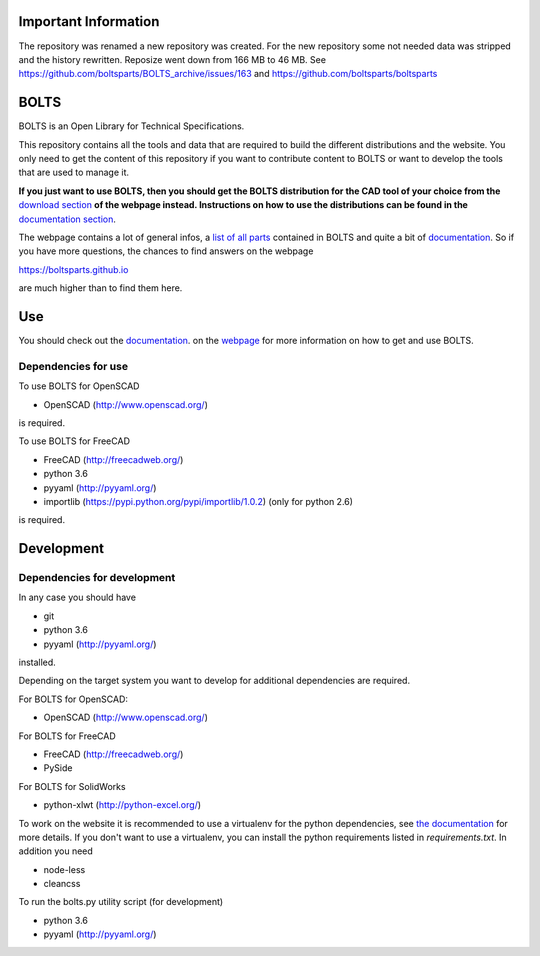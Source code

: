 Important Information
=====================

The repository was renamed a new repository was created. For the new repository
some not needed data was stripped and the history rewritten. Reposize went down
from 166 MB to 46 MB. See https://github.com/boltsparts/BOLTS_archive/issues/163
and https://github.com/boltsparts/boltsparts

BOLTS
=====

BOLTS is an Open Library for Technical Specifications.

This repository contains all the tools and data that are required to build the
different distributions and the website. You only need to get the content of
this repository if you want to contribute content to BOLTS or want to develop
the tools that are used to manage it.

**If you just want to use BOLTS, then you should get the BOLTS distribution
for the CAD tool of your choice from the**
`download section <https://boltsparts.github.io/en/downloads.html>`_
**of the webpage instead. Instructions on how to use the distributions can be
found in the**
`documentation section <https://boltsparts.github.io/en/docs/index.html>`_.

The webpage contains a lot of general infos, a 
`list of all parts <https://boltsparts.github.io/en/parts/index.html>`_ 
contained in BOLTS and quite a bit of
`documentation <https://boltsparts.github.io/en/docs/index.html>`_.
So if you have more questions, the chances to find answers on the webpage

https://boltsparts.github.io

are much higher than to find them here.

Use
===

You should check out the 
`documentation <https://boltsparts.github.io/en/docs/index.html>`_.
on the `webpage <https://boltsparts.github.io/>`_ for more information on how
to get and use BOLTS.

Dependencies for use
--------------------

To use BOLTS for OpenSCAD

* OpenSCAD (http://www.openscad.org/)

is required.

To use BOLTS for FreeCAD

* FreeCAD (http://freecadweb.org/)
* python 3.6
* pyyaml (http://pyyaml.org/)
* importlib (https://pypi.python.org/pypi/importlib/1.0.2) (only for python 2.6)

is required.

Development
===========

Dependencies for development
----------------------------

In any case you should have

* git
* python 3.6
* pyyaml (http://pyyaml.org/)

installed.

Depending on the target system you want to develop for additional dependencies
are required.

For BOLTS for OpenSCAD:

* OpenSCAD (http://www.openscad.org/)

For BOLTS for FreeCAD

* FreeCAD (http://freecadweb.org/)
* PySide

For BOLTS for SolidWorks

* python-xlwt (http://python-excel.org/)

To work on the website it is recommended to use a virtualenv for the python
dependencies, see
`the documentation <https://boltsparts.github.io/en/docs/index.html>`_ for more
details. If you don't want to use a virtualenv, you can install the python
requirements listed in `requirements.txt`. In addition you need

* node-less
* cleancss

To run the  bolts.py utility script (for development)

* python 3.6
* pyyaml (http://pyyaml.org/)
